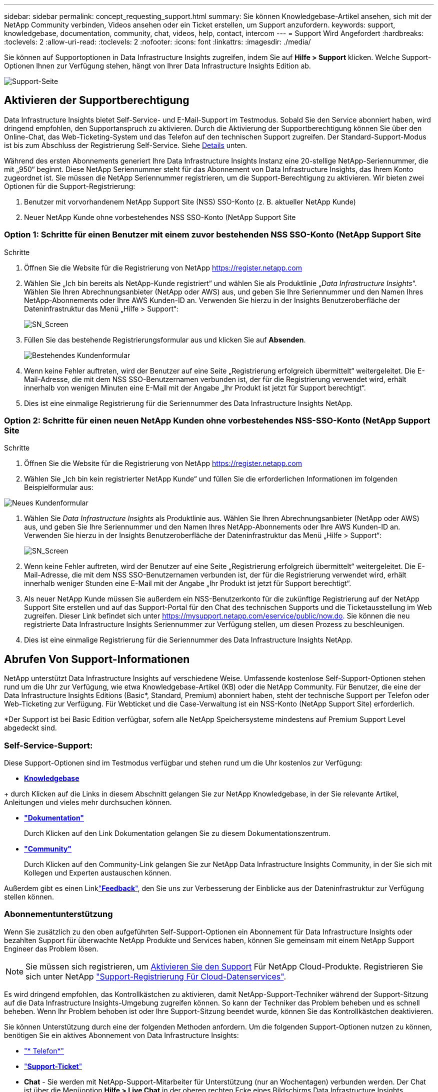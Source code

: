 ---
sidebar: sidebar 
permalink: concept_requesting_support.html 
summary: Sie können Knowledgebase-Artikel ansehen, sich mit der NetApp Community verbinden, Videos ansehen oder ein Ticket erstellen, um Support anzufordern. 
keywords: support, knowledgebase, documentation, community, chat, videos, help, contact, intercom 
---
= Support Wird Angefordert
:hardbreaks:
:toclevels: 2
:allow-uri-read: 
:toclevels: 2
:nofooter: 
:icons: font
:linkattrs: 
:imagesdir: ./media/



toc::[]
Sie können auf Supportoptionen in Data Infrastructure Insights zugreifen, indem Sie auf *Hilfe > Support* klicken. Welche Support-Optionen Ihnen zur Verfügung stehen, hängt von Ihrer Data Infrastructure Insights Edition ab.

image:SupportPageWithLearningCenter.png["Support-Seite"]



== Aktivieren der Supportberechtigung

Data Infrastructure Insights bietet Self-Service- und E-Mail-Support im Testmodus. Sobald Sie den Service abonniert haben, wird dringend empfohlen, den Supportanspruch zu aktivieren. Durch die Aktivierung der Supportberechtigung können Sie über den Online-Chat, das Web-Ticketing-System und das Telefon auf den technischen Support zugreifen. Der Standard-Support-Modus ist bis zum Abschluss der Registrierung Self-Service. Siehe <<obtaining-support-information,Details>> unten.

Während des ersten Abonnements generiert Ihre Data Infrastructure Insights Instanz eine 20-stellige NetApp-Seriennummer, die mit „950“ beginnt. Diese NetApp Seriennummer steht für das Abonnement von Data Infrastructure Insights, das Ihrem Konto zugeordnet ist. Sie müssen die NetApp Seriennummer registrieren, um die Support-Berechtigung zu aktivieren. Wir bieten zwei Optionen für die Support-Registrierung:

. Benutzer mit vorvorhandenem NetApp Support Site (NSS) SSO-Konto (z. B. aktueller NetApp Kunde)
. Neuer NetApp Kunde ohne vorbestehendes NSS SSO-Konto (NetApp Support Site




=== Option 1: Schritte für einen Benutzer mit einem zuvor bestehenden NSS SSO-Konto (NetApp Support Site

.Schritte
. Öffnen Sie die Website für die Registrierung von NetApp https://register.netapp.com[]
. Wählen Sie „Ich bin bereits als NetApp-Kunde registriert“ und wählen Sie als Produktlinie „_Data Infrastructure Insights_“. Wählen Sie Ihren Abrechnungsanbieter (NetApp oder AWS) aus, und geben Sie Ihre Seriennummer und den Namen Ihres NetApp-Abonnements oder Ihre AWS Kunden-ID an. Verwenden Sie hierzu in der Insights Benutzeroberfläche der Dateninfrastruktur das Menü „Hilfe > Support“:
+
image:SupportPage_SN_Section-NA.png["SN_Screen"]

. Füllen Sie das bestehende Registrierungsformular aus und klicken Sie auf *Absenden*.
+
image:ExistingCustomerRegExample.png["Bestehendes Kundenformular"]

. Wenn keine Fehler auftreten, wird der Benutzer auf eine Seite „Registrierung erfolgreich übermittelt“ weitergeleitet. Die E-Mail-Adresse, die mit dem NSS SSO-Benutzernamen verbunden ist, der für die Registrierung verwendet wird, erhält innerhalb von wenigen Minuten eine E-Mail mit der Angabe „Ihr Produkt ist jetzt für Support berechtigt“.
. Dies ist eine einmalige Registrierung für die Seriennummer des Data Infrastructure Insights NetApp.




=== Option 2: Schritte für einen neuen NetApp Kunden ohne vorbestehendes NSS-SSO-Konto (NetApp Support Site

.Schritte
. Öffnen Sie die Website für die Registrierung von NetApp https://register.netapp.com[]
. Wählen Sie „Ich bin kein registrierter NetApp Kunde“ und füllen Sie die erforderlichen Informationen im folgenden Beispielformular aus:


image:NewCustomerRegExample.png["Neues Kundenformular"]

. Wählen Sie _Data Infrastructure Insights_ als Produktlinie aus. Wählen Sie Ihren Abrechnungsanbieter (NetApp oder AWS) aus, und geben Sie Ihre Seriennummer und den Namen Ihres NetApp-Abonnements oder Ihre AWS Kunden-ID an. Verwenden Sie hierzu in der Insights Benutzeroberfläche der Dateninfrastruktur das Menü „Hilfe > Support“:
+
image:SupportPage_SN_Section-NA.png["SN_Screen"]

. Wenn keine Fehler auftreten, wird der Benutzer auf eine Seite „Registrierung erfolgreich übermittelt“ weitergeleitet. Die E-Mail-Adresse, die mit dem NSS SSO-Benutzernamen verbunden ist, der für die Registrierung verwendet wird, erhält innerhalb weniger Stunden eine E-Mail mit der Angabe „Ihr Produkt ist jetzt für Support berechtigt“.
. Als neuer NetApp Kunde müssen Sie außerdem ein NSS-Benutzerkonto für die zukünftige Registrierung auf der NetApp Support Site erstellen und auf das Support-Portal für den Chat des technischen Supports und die Ticketausstellung im Web zugreifen. Dieser Link befindet sich unter https://mysupport.netapp.com/eservice/public/now.do[]. Sie können die neu registrierte Data Infrastructure Insights Seriennummer zur Verfügung stellen, um diesen Prozess zu beschleunigen.
. Dies ist eine einmalige Registrierung für die Seriennummer des Data Infrastructure Insights NetApp.




== Abrufen Von Support-Informationen

NetApp unterstützt Data Infrastructure Insights auf verschiedene Weise. Umfassende kostenlose Self-Support-Optionen stehen rund um die Uhr zur Verfügung, wie etwa Knowledgebase-Artikel (KB) oder die NetApp Community. Für Benutzer, die eine der Data Infrastructure Insights Editions (Basic*, Standard, Premium) abonniert haben, steht der technische Support per Telefon oder Web-Ticketing zur Verfügung. Für Webticket und die Case-Verwaltung ist ein NSS-Konto (NetApp Support Site) erforderlich.

*Der Support ist bei Basic Edition verfügbar, sofern alle NetApp Speichersysteme mindestens auf Premium Support Level abgedeckt sind.



=== Self-Service-Support:

Diese Support-Optionen sind im Testmodus verfügbar und stehen rund um die Uhr kostenlos zur Verfügung:

* *https://kb.NetApp.com/Special:Search?query=Cloud+insights[Knowledgebase]*


+ durch Klicken auf die Links in diesem Abschnitt gelangen Sie zur NetApp Knowledgebase, in der Sie relevante Artikel, Anleitungen und vieles mehr durchsuchen können.

* *link:https://docs.netapp.com/us-en/cloudinsights/["Dokumentation"]*
+
Durch Klicken auf den Link Dokumentation gelangen Sie zu diesem Dokumentationszentrum.

* *link:https://community.netapp.com/t5/Cloud-Insights/bd-p/CloudInsights["Community"]*
+
Durch Klicken auf den Community-Link gelangen Sie zur NetApp Data Infrastructure Insights Community, in der Sie sich mit Kollegen und Experten austauschen können.



Außerdem gibt es einen Linklink:mailto:ng-cloudinsights-customerfeedback@netapp.com["*Feedback*"], den Sie uns zur Verbesserung der Einblicke aus der Dateninfrastruktur zur Verfügung stellen können.



=== Abonnementunterstützung

Wenn Sie zusätzlich zu den oben aufgeführten Self-Support-Optionen ein Abonnement für Data Infrastructure Insights oder bezahlten Support für überwachte NetApp Produkte und Services haben, können Sie gemeinsam mit einem NetApp Support Engineer das Problem lösen.


NOTE: Sie müssen sich registrieren, um <<activating-support-entitlement,Aktivieren Sie den Support>> Für NetApp Cloud-Produkte. Registrieren Sie sich unter NetApp link:https://register.netapp.com["Support-Registrierung Für Cloud-Datenservices"].

Es wird dringend empfohlen, das Kontrollkästchen zu aktivieren, damit NetApp-Support-Techniker während der Support-Sitzung auf die Data Infrastructure Insights-Umgebung zugreifen können. So kann der Techniker das Problem beheben und es schnell beheben. Wenn Ihr Problem behoben ist oder Ihre Support-Sitzung beendet wurde, können Sie das Kontrollkästchen deaktivieren.

Sie können Unterstützung durch eine der folgenden Methoden anfordern. Um die folgenden Support-Optionen nutzen zu können, benötigen Sie ein aktives Abonnement von Data Infrastructure Insights:

* link:https://www.netapp.com/us/contact-us/support.aspx["* Telefon*"]
* link:https://mysupport.netapp.com/portal?_nfpb=true&_st=initialPage=true&_pageLabel=submitcase["*Support-Ticket*"]
* *Chat* - Sie werden mit NetApp-Support-Mitarbeiter für Unterstützung (nur an Wochentagen) verbunden werden. Der Chat ist über die Menüoption *Hilfe > Live Chat* in der oberen rechten Ecke eines Bildschirms Data Infrastructure Insights verfügbar.


Sie können auch Unterstützung für den Vertrieb anfordern, indem Sie auf die klicken link:https://www.netapp.com/us/forms/sales-inquiry/cloud-insights-sales-inquiries.aspx["*Vertrieb Kontaktieren*"] Verlinken:

Ihre Data Infrastructure Insights Seriennummer wird im Service über das Menü *Hilfe > Support* angezeigt. Wenn beim Zugriff auf den Service Probleme auftreten und Sie zuvor eine Seriennummer bei NetApp registriert haben, können Sie sich wie folgt auf der NetApp Support-Website Ihre Liste mit Seriennummern von Data Infrastructure Insights anzeigen lassen:

* Melden Sie sich bei mysupport.netapp.com an
* Verwenden Sie auf der Menüregisterkarte Produkte > Meine Produkte die Produktfamilie „SaaS Data Infrastructure Insights“, um alle Ihre registrierten Seriennummern zu finden:


image:Support_View_SN.png["Support SN anzeigen"]



== Data Infrastructure Insights Data Collector Support Matrix

Informationen und Details zu unterstützten Datensammlern können Sie im anzeigen oder herunterladenlink:reference_data_collector_support_matrix.html["*Data Infrastructure Insights Data Collector Support Matrix*, Rolle=„extern“"].



=== Learning Center

Unabhängig von Ihrem Abonnement führt *Hilfe > Support* Links zu verschiedenen Kursangeboten der NetApp University, damit Sie die Erkenntnisse über Ihre Dateninfrastruktur optimal nutzen können. Erfahren Sie mehr darüber!

